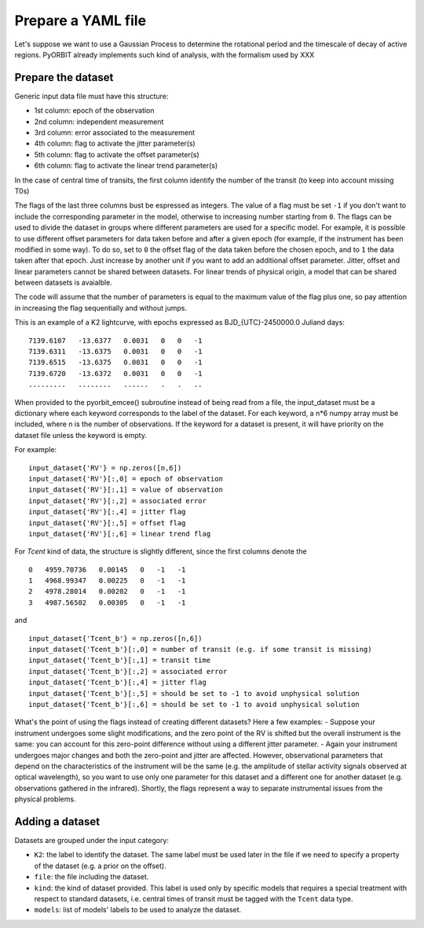 .. _prepare:

Prepare a YAML file
===================

Let's suppose we want to use a Gaussian Process to determine the rotational period and the timescale of decay of active regions.
PyORBIT already implements such kind of analysis, with the formalism used by XXX


Prepare the dataset
-------------------

Generic input data file must have this structure:

- 1st column: epoch of the observation
- 2nd column: independent measurement
- 3rd column: error associated to the measurement
- 4th column: flag to activate the jitter parameter(s)
- 5th column: flag to activate the offset parameter(s)
- 6th column: flag to activate the linear trend parameter(s)

In the case of central time of transits, the first column identify the number of the transit (to keep into account missing T0s)

The flags of the last three columns bust be espressed as integers. The value of a flag must be set ``-1`` if you don't want to include the corresponding parameter in the model, otherwise to increasing number starting from ``0``.
The flags can be used to divide the dataset in groups where different parameters are used for a specific model. For example, it is possible to use different offset parameters for data taken before and after a given epoch (for example, if the instrument has been modified in some way). To do so, set to ``0`` the offset flag of the data taken before the chosen epoch, and to ``1`` the data taken after that epoch. Just increase by another unit if you want to add an additional offset parameter.
Jitter, offset and linear parameters cannot be shared between datasets. For linear trends of physical origin, a model that can be shared between datasets is avaialble.

The code will assume that the number of parameters is equal to the maximum value of the flag plus one, so pay attention in increasing the flag sequentially and without jumps.


This is an example of a K2 lightcurve, with epochs expressed as BJD_{UTC}-2450000.0 Juliand days:

::

  7139.6107   -13.6377   0.0031   0   0   -1
  7139.6311   -13.6375   0.0031   0   0   -1
  7139.6515   -13.6375   0.0031   0   0   -1
  7139.6720   -13.6372   0.0031   0   0   -1
  .........   ........   ......   .   .   ..

When provided to the pyorbit_emcee() subroutine instead of being read from a file, the input_dataset must be a dictionary where each keyword corresponds to the label of the dataset. For each keyword, a n*6 numpy array must be
included, where n is the number of observations.  If the keyword for a dataset is present, it will have priority on the dataset file unless the keyword is empty.

For example:

::

  input_dataset{'RV'} = np.zeros([n,6])
  input_dataset{'RV'}[:,0] = epoch of observation
  input_dataset{'RV'}[:,1] = value of observation
  input_dataset{'RV'}[:,2] = associated error
  input_dataset{'RV'}[:,4] = jitter flag
  input_dataset{'RV'}[:,5] = offset flag
  input_dataset{'RV'}[:,6] = linear trend flag

For `Tcent` kind of data, the structure is slightly different, since the first columns denote the

::

  0   4959.70736   0.00145   0   -1   -1
  1   4968.99347   0.00225   0   -1   -1
  2   4978.28014   0.00202   0   -1   -1
  3   4987.56502   0.00305   0   -1   -1

and

::

  input_dataset{'Tcent_b'} = np.zeros([n,6])
  input_dataset{'Tcent_b'}[:,0] = number of transit (e.g. if some transit is missing)
  input_dataset{'Tcent_b'}[:,1] = transit time
  input_dataset{'Tcent_b'}[:,2] = associated error
  input_dataset{'Tcent_b'}[:,4] = jitter flag
  input_dataset{'Tcent_b'}[:,5] = should be set to -1 to avoid unphysical solution
  input_dataset{'Tcent_b'}[:,6] = should be set to -1 to avoid unphysical solution


What's the point of using the flags instead of creating different datasets? Here a few examples:
- Suppose your instrument undergoes some slight modifications, and the zero point of the RV is shifted but the overall instrument is the same: you can account for this zero-point difference without using a different jitter parameter.
- Again your instrument undergoes major changes and both the zero-point and jitter are affected. However, observational parameters that depend on the characteristics of the instrument will be the same (e.g. the amplitude of stellar activity signals observed at optical wavelength), so you want to use only one parameter for this dataset and a different one for another dataset (e.g. observations gathered in the infrared).
Shortly, the flags represent a way to separate instrumental issues from the physical problems.


Adding a dataset
----------------

Datasets are grouped under the input category:

.. code-block:: yaml
   :linenos:

   inputs:
     K2:
       file: K2_lighcurve.dat
       kind: Phot
       models: ['gp_quasiperiodic']

- ``K2``: the label to identify the dataset. The same label must be used later in the file if we need to specify a property of the dataset (e.g. a prior on the offset).
- ``file``: the file including the dataset.
- ``kind``: the kind of dataset provided. This label is used only by specific models that requires a special treatment with respect to standard datasets, i.e. central times of transit must be tagged with the ``Tcent`` data type.
- ``models``: list of models' labels to be used to analyze the dataset.
